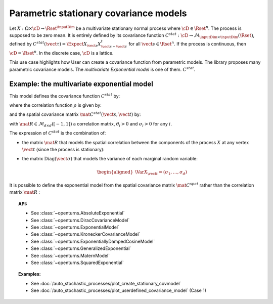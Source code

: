 .. _stationary_covariance_model:

Parametric stationary covariance models
---------------------------------------

Let :math:`X: \Omega \times \cD \rightarrow \Rset^{\inputDim}` be a multivariate
stationary normal process where :math:`\cD \in \Rset^n`. The process
is supposed to be zero mean. It is entirely defined by its covariance
function
:math:`C^{stat}: \cD \rightarrow  \mathcal{M}_{\inputDim \times \inputDim}(\Rset)`,
defined by
:math:`C^{stat}(\vect{\tau})=\Expect{X_{\vect{s}}X_{\vect{s}+\vect{\tau}}^t}`
for all :math:`\vect{s}\in \Rset^n`.
If the process is continuous, then :math:`\cD=\Rset^n`. In the
discrete case, :math:`\cD` is a lattice.

This use case highlights how User can create a covariance
function from parametric models. The library proposes many parametric
covariance models. The *multivariate Exponential model* is one of them.
:math:`C^{stat}`.

Example: the multivariate exponential model
~~~~~~~~~~~~~~~~~~~~~~~~~~~~~~~~~~~~~~~~~~~

This model defines the covariance function :math:`C^{stat}` by:

.. math::
  :label: fullMultivariateExponential2

    \forall \vect{\tau} \in \cD,\quad C^{stat}( \vect{\tau} )= \rho\left(\dfrac{\vect{\tau}}{\theta}\right)\, \mat{C^{stat}}(\vect{\tau})

where the correlation function :math:`\rho` is given by:

.. math::
  :label: rhoExponentialModel

    \rho(\vect{\tau} ) = e^{-\left\| \vect{\tau} \right\|_2} \quad \forall (\vect{s}, \vect{t}) \in \cD

and the spatial covariance matrix :math:`\mat{C^{stat}}(\vect{s}, \vect{t})` by:

.. math::
  :label: cstat_exp_model

   \mat{C^{stat}}(\vect{\tau})= \mbox{Diag}(\vect{\sigma}) \, \mat{R} \,  \mbox{Diag}(\vect{\sigma}).

with :math:`\mat{R} \in \mathcal{M}_{d \times d}([-1, 1])` a correlation matrix,
:math:`\theta_i>0` and :math:`\sigma_i>0` for any :math:`i`.

The expression of :math:`C^{stat}` is the combination of:

-  the matrix :math:`\mat{R}` that models the spatial correlation
   between the components of the process :math:`X` at any vertex
   :math:`\vect{t}` (since the process is stationary):

   .. math::
     :label: fullMultivariateExponential1

      \forall \vect{t}\in \cD,\quad \mat{R} = \Cor{X_{\vect{t}}, X_{\vect{t}}}

-  the matrix :math:`\mbox{Diag}(\vect{\sigma})` that models the variance of each marginal
   random variable:

   .. math::

      \begin{aligned}
          \Var{X_{\vect{t}}} = (\sigma_1, \dots, \sigma_d)
        \end{aligned}

It is possible to define the exponential model from the spatial
covariance matrix :math:`\mat{C}^{spat}` rather than the correlation
matrix :math:`\mat{R}` :

.. math::
  :label: relRA

    \forall \vect{t} \in \cD,\quad \mat{C}^{spat} = \Expect{X_{\vect{t}}X^t_{\vect{t}}} = \mbox{Diag}(\vect{\sigma})\,\mat{R}\, \mbox{Diag}(\vect{\sigma})

.. topic:: API:

    - See :class:`~openturns.AbsoluteExponential`
    - See :class:`~openturns.DiracCovarianceModel`
    - See :class:`~openturns.ExponentialModel`
    - See :class:`~openturns.KroneckerCovarianceModel`
    - See :class:`~openturns.ExponentiallyDampedCosineModel`
    - See :class:`~openturns.GeneralizedExponential`
    - See :class:`~openturns.MaternModel`
    - See :class:`~openturns.SquaredExponential`

.. topic:: Examples:

    - See :doc:`/auto_stochastic_processes/plot_create_stationary_covmodel`
    - See
      :doc:`/auto_stochastic_processes/plot_userdefined_covariance_model` (Case 1)
